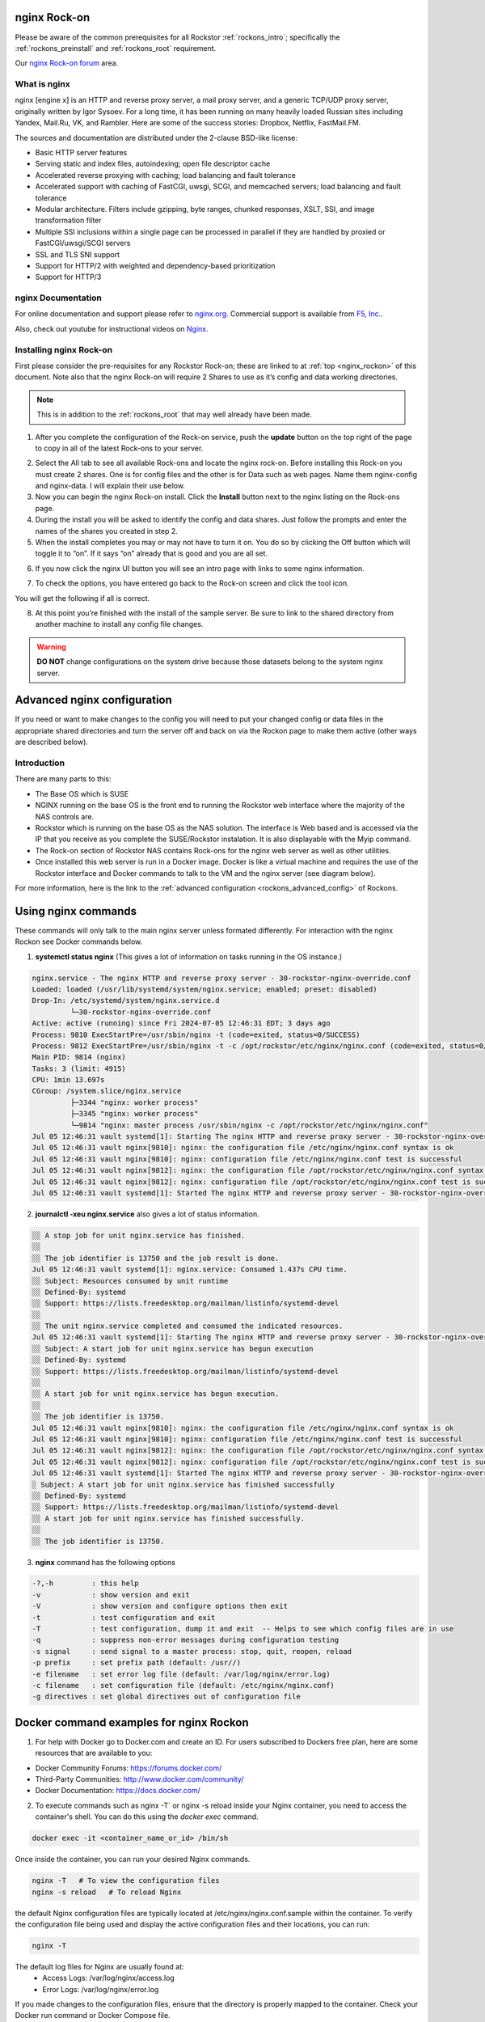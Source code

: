 .. _nginx_rockon:

nginx Rock-on
==============

Please be aware of the common prerequisites for all Rockstor
:ref:`rockons_intro`; specifically the :ref:`rockons_preinstall` and
:ref:`rockons_root` requirement.

Our `nginx Rock-on forum <https://forum.rockstor.com/t/rock-on-nginx-topic-for-all-things-nginx/9617>`_
area.

.. _nginx_whatis:

What is nginx
--------------

nginx [engine x] is an HTTP and reverse proxy server, a mail proxy server, and a generic TCP/UDP proxy server,
originally written by Igor Sysoev. For a long time, it has been running on many heavily loaded Russian sites
including Yandex, Mail.Ru, VK, and Rambler. Here are some of the success stories: Dropbox, Netflix, FastMail.FM.

The sources and documentation are distributed under the 2-clause BSD-like license:

* Basic HTTP server features
* Serving static and index files, autoindexing; open file descriptor cache
* Accelerated reverse proxying with caching; load balancing and fault tolerance
* Accelerated support with caching of FastCGI, uwsgi, SCGI, and memcached servers; load balancing and fault tolerance
* Modular architecture. Filters include gzipping, byte ranges, chunked responses, XSLT, SSI, and image transformation filter
* Multiple SSI inclusions within a single page can be processed in parallel if they are handled by proxied or FastCGI/uwsgi/SCGI servers
* SSL and TLS SNI support
* Support for HTTP/2 with weighted and dependency-based prioritization
* Support for HTTP/3


.. _nginx_doc:


nginx Documentation
--------------------

For online documentation and support please refer to `nginx.org <https://nginx.org>`_. Commercial support is available from `F5, Inc. <https://www.f5.com/>`_.

Also, check out youtube for instructional videos on `Nginx <https://www.youtube.com/user/nginxinc>`_.



.. _nginx_install:

Installing nginx Rock-on
-------------------------

First please consider the pre-requisites for any Rockstor Rock-on; these are linked to at
:ref:`top <nginx_rockon>` of this document. Note also that the nginx Rock-on will require 2 Shares to use as
it’s config and data working directories.

.. note::
   This is in addition to the :ref:`rockons_root` that may well already have been made.

1.	After you complete the configuration of the Rock-on service, push the **update** button on the top right of the page to copy in all of the latest Rock-ons to your server.

.. image:: /images/interface/docker-based-rock-ons/nginx_install_step1.png
   :width: 90%
   :align: center

2.	Select the All tab to see all available Rock-ons and locate the nginx rock-on. Before installing this Rock-on you must create 2 shares. One is for config files and the other is for Data such as web pages. Name them nginx-config and nginx-data. I will explain their use below.

3.	Now you can begin the nginx Rock-on install. Click the **Install** button next to the nginx listing on the Rock-ons page.

4.	During the install you will be asked to identify the config and data shares. Just follow the prompts and enter the names of the shares you created in step 2.

5.	When the install completes you may or may not have to turn it on. You do so by clicking the Off button which will toggle it to “on”. If it says “on” already that is good and you are all set.

.. image:: /images/interface/docker-based-rock-ons/nginx_install_step3.png
   :width: 90%
   :align: center

6.  If you now click the nginx UI button you will see an intro page with links to some nginx information.

.. image:: /images/interface/docker-based-rock-ons/nginx_install_step5.png
   :width: 90%
   :align: center

7.  To check the options, you have entered go back to the Rock-on screen and click the tool icon.

.. image:: /images/interface/docker-based-rock-ons/nginx_install_step6.jpg
   :width: 90%
   :align: center

You will get the following if all is correct.

.. image:: /images/interface/docker-based-rock-ons/nginx_install_step7.png
   :width: 90%
   :align: center

8.  At this point you’re finished with the install of the sample server. Be sure to link to the shared directory from another machine to install any config file changes.

.. warning::
   **DO NOT** change configurations on the system drive because those datasets belong to the system nginx server.


.. _nginx_advanced_config:


Advanced nginx configuration
=============================

If you need or want to make changes to the config you will need to put your changed config or data files in the appropriate shared directories and turn the server off and back on via the Rockon page to make them active (other ways are described below).

Introduction
--------------

There are many parts to this:

* The Base OS which is SUSE
* NGINX running on the base OS is the front end to running the Rockstor web interface where the majority of the NAS controls are.
* Rockstor which is running on the base OS as the NAS solution. The interface is Web based and is accessed via the IP that you receive as you complete the SUSE/Rockstor instalation. It is also displayable with the Myip command.
* The Rock-on section of Rockstor NAS contains Rock-ons for the nginx web server as well as other utilities.
* Once installed this web server is run in a Docker image. Docker is like a virtual machine and requires the use of the Rockstor interface and Docker commands to talk to the VM and the nginx server (see diagram below).


For more information, here is the link to the :ref:`advanced configuration <rockons_advanced_config>` of Rockons.

.. image:: /images/interface/docker-based-rock-ons/nginx_install_diag.png


.. _nginx_commands:


Using nginx commands
======================


These commands will only talk to the main nginx server unless formated differently. For interaction with the nginx Rockon see Docker commands below.


1. **systemctl status nginx** (This gives a lot of information on tasks running in the OS instance.)

.. code::

 nginx.service - The nginx HTTP and reverse proxy server - 30-rockstor-nginx-override.conf
 Loaded: loaded (/usr/lib/systemd/system/nginx.service; enabled; preset: disabled)
 Drop-In: /etc/systemd/system/nginx.service.d
          └─30-rockstor-nginx-override.conf
 Active: active (running) since Fri 2024-07-05 12:46:31 EDT; 3 days ago
 Process: 9810 ExecStartPre=/usr/sbin/nginx -t (code=exited, status=0/SUCCESS)
 Process: 9812 ExecStartPre=/usr/sbin/nginx -t -c /opt/rockstor/etc/nginx/nginx.conf (code=exited, status=0/SUCCESS)
 Main PID: 9814 (nginx)
 Tasks: 3 (limit: 4915)
 CPU: 1min 13.697s
 CGroup: /system.slice/nginx.service
          ├─3344 "nginx: worker process"
          ├─3345 "nginx: worker process"
          └─9814 "nginx: master process /usr/sbin/nginx -c /opt/rockstor/etc/nginx/nginx.conf"
 Jul 05 12:46:31 vault systemd[1]: Starting The nginx HTTP and reverse proxy server - 30-rockstor-nginx-override.conf...
 Jul 05 12:46:31 vault nginx[9810]: nginx: the configuration file /etc/nginx/nginx.conf syntax is ok
 Jul 05 12:46:31 vault nginx[9810]: nginx: configuration file /etc/nginx/nginx.conf test is successful
 Jul 05 12:46:31 vault nginx[9812]: nginx: the configuration file /opt/rockstor/etc/nginx/nginx.conf syntax is ok
 Jul 05 12:46:31 vault nginx[9812]: nginx: configuration file /opt/rockstor/etc/nginx/nginx.conf test is successful
 Jul 05 12:46:31 vault systemd[1]: Started The nginx HTTP and reverse proxy server - 30-rockstor-nginx-override.conf.



2. **journalctl -xeu nginx.service** also gives a lot of status information.

.. code::

 ░░ A stop job for unit nginx.service has finished.
 ░░
 ░░ The job identifier is 13750 and the job result is done.
 Jul 05 12:46:31 vault systemd[1]: nginx.service: Consumed 1.437s CPU time.
 ░░ Subject: Resources consumed by unit runtime
 ░░ Defined-By: systemd
 ░░ Support: https://lists.freedesktop.org/mailman/listinfo/systemd-devel
 ░░
 ░░ The unit nginx.service completed and consumed the indicated resources.
 Jul 05 12:46:31 vault systemd[1]: Starting The nginx HTTP and reverse proxy server - 30-rockstor-nginx-override.conf...
 ░░ Subject: A start job for unit nginx.service has begun execution
 ░░ Defined-By: systemd
 ░░ Support: https://lists.freedesktop.org/mailman/listinfo/systemd-devel
 ░░
 ░░ A start job for unit nginx.service has begun execution.
 ░░
 ░░ The job identifier is 13750.
 Jul 05 12:46:31 vault nginx[9810]: nginx: the configuration file /etc/nginx/nginx.conf syntax is ok
 Jul 05 12:46:31 vault nginx[9810]: nginx: configuration file /etc/nginx/nginx.conf test is successful
 Jul 05 12:46:31 vault nginx[9812]: nginx: the configuration file /opt/rockstor/etc/nginx/nginx.conf syntax is ok
 Jul 05 12:46:31 vault nginx[9812]: nginx: configuration file /opt/rockstor/etc/nginx/nginx.conf test is successful
 Jul 05 12:46:31 vault systemd[1]: Started The nginx HTTP and reverse proxy server - 30-rockstor-nginx-override.conf.
 ░ Subject: A start job for unit nginx.service has finished successfully
 ░░ Defined-By: systemd
 ░░ Support: https://lists.freedesktop.org/mailman/listinfo/systemd-devel
 ░░ A start job for unit nginx.service has finished successfully.
 ░░
 ░░ The job identifier is 13750.


3. **nginx** command has the following options

.. code::

  -?,-h         : this help
  -v            : show version and exit
  -V            : show version and configure options then exit
  -t            : test configuration and exit
  -T            : test configuration, dump it and exit  -- Helps to see which config files are in use
  -q            : suppress non-error messages during configuration testing
  -s signal     : send signal to a master process: stop, quit, reopen, reload
  -p prefix     : set prefix path (default: /usr//)
  -e filename   : set error log file (default: /var/log/nginx/error.log)
  -c filename   : set configuration file (default: /etc/nginx/nginx.conf)
  -g directives : set global directives out of configuration file



.. _Docker_commands:



Docker command examples for nginx Rockon
========================================

1. For help with Docker go to Docker.com and create an ID. For users subscribed to Dockers free plan, here are some resources that are available to you:

- Docker Community Forums: https://forums.docker.com/
- Third-Party Communities: http://www.docker.com/community/
- Docker Documentation: https://docs.docker.com/

2. To execute commands such as nginx -T` or nginx -s reload inside your Nginx container, you need to access the container's shell. You can do this using the `docker exec` command.


.. code:: bash

  docker exec -it <container_name_or_id> /bin/sh



Once inside the container, you can run your desired Nginx commands.


.. code:: bash

   nginx -T   # To view the configuration files
   nginx -s reload   # To reload Nginx



the default Nginx configuration files are typically located at /etc/nginx/nginx.conf.sample within the container. To verify the configuration file being used and display the active configuration files and their locations, you can run:

.. code:: bash

    nginx -T



The default log files for Nginx are usually found at:
   - Access Logs: /var/log/nginx/access.log
   - Error Logs: /var/log/nginx/error.log


If you made changes to the configuration files, ensure that the directory is properly mapped to the container. Check your Docker run command or Docker Compose file.

.. code::

   volumes:
      - /path/to/nginx-config:/etc/nginx


 Or after making changes, reload Nginx within the container to apply them:

.. code::

   nginx -s reload


.. note::

   There are a lot of other nginx and docker commands that you will have to learn to make this a useful tool for you. Remember, these are just the basics.
